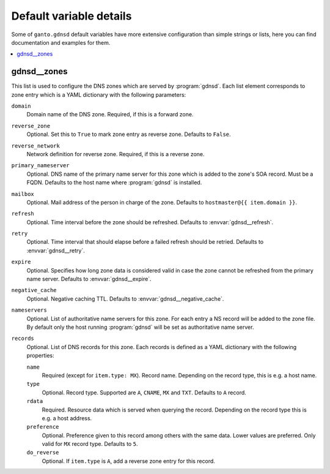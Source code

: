 Default variable details
========================

Some of ``ganto.gdnsd`` default variables have more extensive configuration
than simple strings or lists, here you can find documentation and examples
for them.

.. contents::
   :local:
   :depth: 1


.. _gdnsd__ref_zones:

gdnsd__zones
------------

This list is used to configure the DNS zones which are served by
:program:`gdnsd`. Each list element corresponds to zone entry which is a
YAML dictionary with the following parameters:

``domain``
  Domain name of the DNS zone. Required, if this is a forward zone.

``reverse_zone``
  Optional. Set this to ``True`` to mark zone entry as reverse zone. Defaults
  to ``False``.

``reverse_network``
  Network definition for reverse zone. Required, if this is a reverse zone.

``primary_nameserver``
  Optional. DNS name of the primary name server for this zone which is added
  to the zone's SOA record. Must be a FQDN. Defaults to the host name where
  :program:`gdnsd` is installed.

``mailbox``
  Optional. Mail address of the person in charge of the zone. Defaults to
  ``hostmaster@{{ item.domain }}``.

``refresh``
  Optional. Time interval before the zone should be refreshed. Defaults to
  :envvar:`gdnsd__refresh`.

``retry``
  Optional. Time interval that should elapse before a failed refresh should
  be retried. Defaults to :envvar:`gdnsd__retry`.

``expire``
  Optional. Specifies how long zone data is considered valid in case the zone
  cannot be refreshed from the primary name server. Defaults to
  :envvar:`gdnsd__expire`.

``negative_cache``
  Optional. Negative caching TTL. Defaults to :envvar:`gdnsd__negative_cache`.

``nameservers``
  Optional. List of authoritative name servers for this zone. For each entry
  a NS record will be added to the zone file. By default only the host running
  :program:`gdnsd` will be set as authoritative name server.

``records``
  Optional. List of DNS records for this zone. Each records is defined as a
  YAML dictionary with the following properties:

  ``name``
    Required (except for ``item.type: MX``). Record name. Depending on the
    record type, this is e.g. a host name.

  ``type``
    Optional. Record type. Supported are ``A``, ``CNAME``, ``MX`` and ``TXT``.
    Defaults to ``A`` record.

  ``rdata``
    Required. Resource data which is served when querying the record.
    Depending on the record type this is e.g. a host address.

  ``preference``
    Optional. Preference given to this record among others with the same data.
    Lower values are preferred. Only valid for ``MX`` record type. Defaults
    to ``5``.

  ``do_reverse``
    Optional. If ``item.type`` is ``A``, add a reverse zone entry for this
    record.

